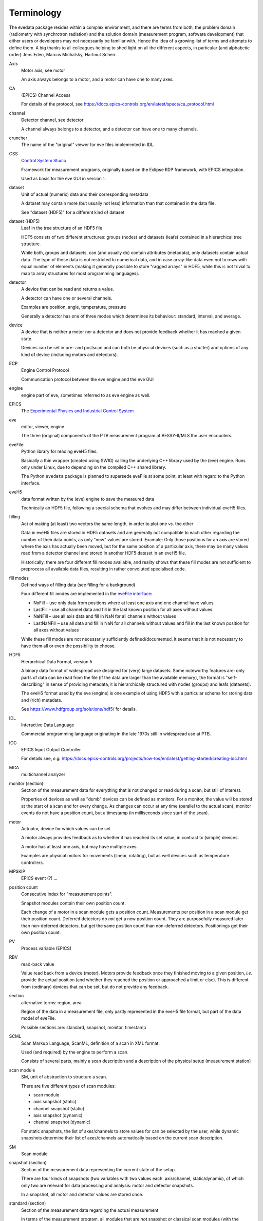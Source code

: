 ===========
Terminology
===========

The evedata package resides within a complex environment, and there are terms from both, the problem domain (radiometry with synchrotron radiation) and the solution domain (measurement program, software development) that either users or developers may not necessarily be familiar with. Hence the idea of a growing list of terms and attempts to define them. A big thanks to all colleagues helping to shed light on all the different aspects, in particular (and alphabetic order) Jens Eden, Marcus Michalsky, Hartmut Scherr.


Axis
    Motor axis, see motor

    An axis always belongs to a motor, and a motor can have one to many axes.

CA
    (EPICS) Channel Access

    For details of the protocol, see https://docs.epics-controls.org/en/latest/specs/ca_protocol.html

channel
    Detector channel, see detector

    A channel always belongs to a detector, and a detector can have one to many channels.

cruncher
    The name of the "original" viewer for eve files implemented in IDL.

CSS
    `Control System Studio <https://controlsystemstudio.org/>`_

    Framework for measurement programs, originally based on the Eclipse RDP framework, with EPICS integration.

    Used as basis for the eve GUI in version 1.

dataset
    Unit of actual (numeric) data and their corresponding metadata

    A dataset may contain more (but usually not less) information than that contained in the data file.

    See "dataset (HDF5)" for a different kind of dataset

dataset (HDF5)
    Leaf in the tree structure of an HDF5 file

    HDF5 consists of two different structures: groups (nodes) and datasets (leafs) contained in a hierarchical tree structure.

    While both, groups and datasets, can (and usually do) contain attributes (metadata), only datasets contain actual data. The type of these data is not restricted to numerical data, and in case array-like data even not to rows with equal number of elements (making it generally possible to store "ragged arrays" in HDF5, while this is not trivial to map to array structures for most programming languages).

detector
    A device that can be read and returns a value.

    A detector can have one or several channels.

    Examples are position, angle, temperature, pressure

    Generally a detector has one of three modes which determines its behaviour: standard, interval, and average.

device
    A device that is neither a motor nor a detector and does not provide feedback whether it has reached a given state.

    Devices can be set in pre- and postscan and can both be physical devices (such as a shutter) and options of any kind of device (including motors and detectors).

ECP
    Engine Control Protocol

    Communication protocol between the eve engine and the eve GUI

engine
    engine part of eve, sometimes referred to as eve engine as well.

EPICS
    The `Experimental Physics and Industrial Control System <https://epics-controls.org/>`_

eve
    editor, viewer, engine

    The three (original) components of the PTB measurement program at BESSY-II/MLS the user encounters.

eveFile
    Python library for reading eveH5 files.

    Basically a thin wrapper (created using SWIG) calling the underlying C++ library used by the (eve) engine. Runs only under Linux, due to depending on the compiled C++ shared library.

    The Python ``evedata`` package is planned to supersede eveFile at some point, at least with regard to the Python interface.

eveH5
    data format written by the (eve) engine to save the measured data

    Technically an HDF5 file, following a special schema that evolves and may differ between individual eveH5 files.

filling
    Act of making (at least) two vectors the same length, in order to plot one *vs.* the other

    Data in eveH5 files are stored in HDF5 datasets and are generally not compatible to each other regarding the number of their data points, as only "new" values are stored. Example: Only those positions for an axis are stored where the axis has actually been moved, but for the same position of a particular axis, there may be many values read from a detector channel and stored in another HDF5 dataset in an eveH5 file.

    Historically, there are four different fill modes available, and reality shows that these fill modes are not sufficient to preprocess all available data files, resulting in rather convoluted specialised code.

fill modes
    Defined ways of filling data (see filling for a background)

    Four different fill modes are implemented in the `eveFile interface <https://www.ahf.ptb.de/messpl/sw/python/common/eveFile/doc/html/Section-Fillmode.html#evefile.Fillmode>`_:

    * NoFill – use only data from positions where at least one axis and one channel have values
    * LastFill – use all channel data and fill in the last known position for all axes without values
    * NaNFill – use all axis data and fill in NaN for all channels without values
    * LastNaNFill – use all data and fill in NaN for all channels without values and fill in the last known position for all axes without values

    While these fill modes are not necessarily sufficiently defined/documented, it seems that it is not necessary to have them all or even the possibility to choose.

HDF5
    Hierarchical Data Format, version 5

    A binary data format of widespread use designed for (very) large datasets. Some noteworthy features are: only parts of data can be read from the file (if the data are larger than the available memory), the format is "self-describing" in sense of providing metadata, it is hierarchically structured with nodes (groups) and leafs (datasets).

    The eveH5 format used by the eve (engine) is one example of using HDF5 with a particular schema for storing data and (rich) metadata.

    See https://www.hdfgroup.org/solutions/hdf5/ for details.

IDL
    Interactive Data Language

    Commercial programming language originating in the late 1970s still in widespread use at PTB.

IOC
    EPICS Input Output Controller

    For details see, *e.g.* https://docs.epics-controls.org/projects/how-tos/en/latest/getting-started/creating-ioc.html

MCA
    multichannel analyzer

monitor (section)
    Section of the measurement data for everything that is not changed or read during a scan, but still of interest.

    Properties of devices as well as "dumb" devices can be defined as monitors. For a monitor, the value will be stored at the start of a scan and for every change. As changes can occur at any time (parallel to the actual scan), monitor events do not have a position count, but a timestamp (in milliseconds since start of the scan).

motor
    Actuator, device for which values can be set

    A motor always provides feedback as to whether it has reached its set value, in contrast to (simple) devices.

    A motor has at least one axis, but may have multiple axes.

    Examples are physical motors for movements (linear, rotating), but as well devices such as temperature controllers.

MPSKIP
    EPICS event (?) ...

position count
    Consecutive index for "measurement points".

    Snapshot modules contain their own position count.

    Each change of a motor in a scan module gets a position count. Measurements per position in a scan module get their position count. Deferred detectors do *not* get a new position count. They are purposefully measured later than non-deferred detectors, but get the same position count than non-deferred detectors. Positionings get their own position count.

PV
    Process variable (EPICS)

RBV
    read-back value

    Value read back from a device (motor). Motors provide feedback once they finished moving to a given position, *i.e.* provide the actual position (and whether they reached the position or approached a limit or else). This is different from (ordinary) devices that can be set, but do not provide any feedback.

section
    alternative terms: region, area

    Region of the data in a measurement file, only partly represented in the eveH5 file format, but part of the data model of eveFile.

    Possible sections are: standard, snapshot, monitor, timestamp

SCML
    Scan Markup Language, ScanML, definition of a scan in XML format.

    Used (and required) by the engine to perform a scan.

    Consists of several parts, mainly a scan description and a description of the physical setup (measurement station)

scan module
    SM, unit of abstraction to structure a scan.

    There are five different types of scan modules:

    * scan module
    * axis snapshot (static)
    * channel snapshot (static)
    * axis snapshot (dynamic)
    * channel snapshot (dynamic)

    For static snapshots, the list of axes/channels to store values for can be selected by the user, while dynamic snapshots determine their list of axes/channels automatically based on the current scan description.

SM
    Scan module

snapshot (section)
    Section of the measurement data representing the current state of the setup.

    There are four kinds of snapshots (two variables with two values each: axis/channel, static/dynamic), of which only two are relevant for data processing and analysis: motor and detector snapshots.

    In a snapshot, all motor and detector values are stored once.

standard (section)
    Section of the measurement data regarding the actual measurement

    In terms of the measurement program, all modules that are *not* snapshot or classical scan modules (with the exception of pre and post scans).

    Contains basically all the motor movements and detector reads, and following positionings (*e.g.*, "Goto Peak").

timestamp (section)
    Section with an artificial detector/device containing both, position counts and timestamps.

    All position counts appearing anywhere in a scan are contained. Hence, this section contains the complete set of all existing position counts in a scan (to be exact: for one chain). The corresponding timestamps are given in milliseconds since start of the scan.

